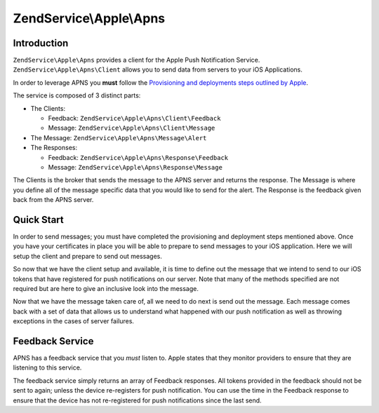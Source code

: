 .. _zendservice.apple.apns:

ZendService\\Apple\\Apns
========================

.. _zendservice.apple.apns.introduction:

Introduction
------------

``ZendService\Apple\Apns`` provides a client for the Apple Push Notification Service.
``ZendService\Apple\Apns\Client`` allows you to send data from servers to your iOS Applications.

In order to leverage APNS you **must** follow the 
`Provisioning and deployments steps outlined by Apple <http://developer.apple.com/library/mac/#documentation/NetworkingInternet/Conceptual/RemoteNotificationsPG/ProvisioningDevelopment/ProvisioningDevelopment.html>`_.

The service is composed of 3 distinct parts:

* The Clients:

  * Feedback: ``ZendService\Apple\Apns\Client\Feedback``
  * Message: ``ZendService\Apple\Apns\Client\Message``

* The Message: ``ZendService\Apple\Apns\Message\Alert``
* The Responses:

  * Feedback: ``ZendService\Apple\Apns\Response\Feedback``
  * Message: ``ZendService\Apple\Apns\Response\Message``

The Clients is the broker that sends the message to the APNS server and returns the response.  The Message
is where you define all of the message specific data that you would like to send for the alert.  The Response
is the feedback given back from the APNS server.

.. _zendservice.apple.apns.quickstart:

Quick Start
------------

In order to send messages; you must have completed the provisioning and deployment steps mentioned above.  Once
you have your certificates in place you will be able to prepare to send messages to your iOS application.  Here
we will setup the client and prepare to send out messages.

.. code-block:: php
   :linenos:   

   use ZendService\Apple\Apns\Client\Message as Client;
   use ZendService\Apple\Apns\Message;
   use ZendService\Apple\Apns\Message\Alert;
   use ZendService\Apple\Apns\Response\Message as Response;
   use ZendService\Apple\Apns\Exception\RuntimeException;

   $client = new Client();
   $client->open(Client::SANDBOX_URI, '/path/to/push-certificate.pem', 'optionalPassPhrase');


So now that we have the client setup and available, it is time to define out the message that we intend to
send to our iOS tokens that have registered for push notifications on our server.  Note that many of
the methods specified are not required but are here to give an inclusive look into the message.

.. code-block:: php
   :linenos:

   $message = new Message();
   $message->setId('my_unique_id');
   $message->setToken('DEVICE_TOKEN');
   $message->setBadge(5);
   $message->setSound('bingbong.aiff');

   // simple alert:
   $message->setAlert('Bob wants to play poker');
   // complex alert:
   $alert = new Alert();
   $alert->setBody('Bob wants to play poker');
   $alert->setActionLocKey('PLAY');
   $alert->setLocKey('GAME_PLAY_REQUEST_FORMAT');
   $alert->setLocArgs(array('Jenna', 'Frank'));
   $alert->setLaunchImage('Play.png');
   $message->setAlert($alert);


Now that we have the message taken care of, all we need to do next is send out the message.  Each message
comes back with a set of data that allows us to understand what happened with our push notification as well
as throwing exceptions in the cases of server failures.

.. code-block:: php
   :linenos:

   try {
       $response = $client->send($message);
   } catch (RuntimeException $e) {
       echo $e->getMessage() . PHP_EOL;
       exit(1);
   }
   $client->close();

   if ($response->getCode() != Response::RESULT_OK) {
        switch ($response->getCode()) {
            case Response::RESULT_PROCESSING_ERROR:
                // you may want to retry
                break;
            case Response::RESULT_MISSING_TOKEN:
                // you were missing a token
                break;
            case Response::RESULT_MISSING_TOPIC:
                // you are missing a message id
                break;
            case Response::RESULT_MISSING_PAYLOAD:
                // you need to send a payload
                break;
            case Response::RESULT_INVALID_TOKEN_SIZE:
                // the token provided was not of the proper size
                break;
            case Response::RESULT_INVALID_TOPIC_SIZE:
                // the topic was too long
                break;
            case Response::RESULT_INVALID_PAYLOAD_SIZE:
                // the payload was too large
                break;
            case Response::RESULT_INVALID_TOKEN:
                // the token was invalid; remove it from your system
                break;
            case Response::RESULT_UNKNOWN_ERROR:
                // apple didn't tell us what happened
                break;
        }
   }

.. _zendservice.apple.apns.feedback-service:

Feedback Service
----------------

APNS has a feedback service that you *must* listen to. Apple states that they monitor providers to ensure
that they are listening to this service.

The feedback service simply returns an array of Feedback responses.  All tokens provided in the feedback
should not be sent to again; unless the device re-registers for push notification.  You can use the time
in the Feedback response to ensure that the device has not re-registered for push notifications since the
last send.

.. code-block:: php
   :linenos:   

   use ZendService\Apple\Apns\Client\Feedback as Client;
   use ZendService\Apple\Apns\Response\Feedback as Response;
   use ZendService\Apple\Apns\Exception\RuntimeException;

   $client = new Client();
   $client->open(Client::SANDBOX_URI, '/path/to/push-certificate.pem', 'optionalPassPhrase');
   $responses = $client->feedback();
   $client->close();

   foreach ($responses as $response) {
       echo $response->getTime() . ': ' . $response->getToken();
   }
